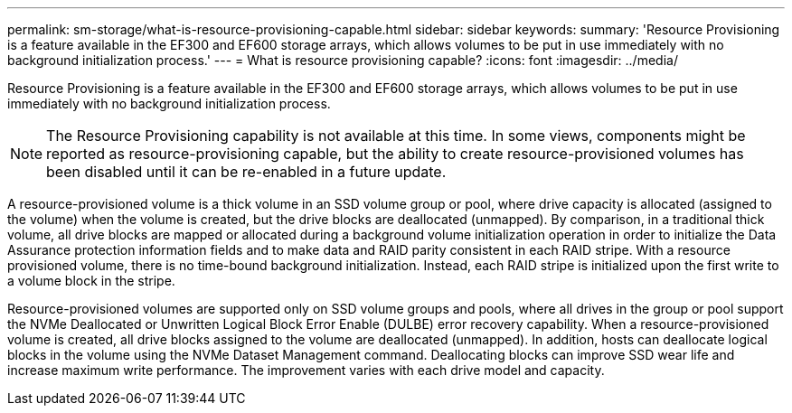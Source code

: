 ---
permalink: sm-storage/what-is-resource-provisioning-capable.html
sidebar: sidebar
keywords: 
summary: 'Resource Provisioning is a feature available in the EF300 and EF600 storage arrays, which allows volumes to be put in use immediately with no background initialization process.'
---
= What is resource provisioning capable?
:icons: font
:imagesdir: ../media/

[.lead]
Resource Provisioning is a feature available in the EF300 and EF600 storage arrays, which allows volumes to be put in use immediately with no background initialization process.

[NOTE]
====
The Resource Provisioning capability is not available at this time. In some views, components might be reported as resource-provisioning capable, but the ability to create resource-provisioned volumes has been disabled until it can be re-enabled in a future update.
====

A resource-provisioned volume is a thick volume in an SSD volume group or pool, where drive capacity is allocated (assigned to the volume) when the volume is created, but the drive blocks are deallocated (unmapped). By comparison, in a traditional thick volume, all drive blocks are mapped or allocated during a background volume initialization operation in order to initialize the Data Assurance protection information fields and to make data and RAID parity consistent in each RAID stripe. With a resource provisioned volume, there is no time-bound background initialization. Instead, each RAID stripe is initialized upon the first write to a volume block in the stripe.

Resource-provisioned volumes are supported only on SSD volume groups and pools, where all drives in the group or pool support the NVMe Deallocated or Unwritten Logical Block Error Enable (DULBE) error recovery capability. When a resource-provisioned volume is created, all drive blocks assigned to the volume are deallocated (unmapped). In addition, hosts can deallocate logical blocks in the volume using the NVMe Dataset Management command. Deallocating blocks can improve SSD wear life and increase maximum write performance. The improvement varies with each drive model and capacity.
